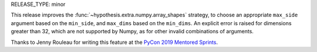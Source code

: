 RELEASE_TYPE: minor

This release improves the :func:`~hypothesis.extra.numpy.array_shapes`
strategy, to choose an appropriate ``max_side`` argument based on the
``min_side``, and ``max_dims`` based on the ``min_dims``.  An explicit 
error is raised for dimensions greater than 32, which are not supported
by Numpy, as for other invalid combinations of arguments.

Thanks to Jenny Rouleau for writing this feature at the 
`PyCon 2019 Mentored Sprints <https://us.pycon.org/2019/hatchery/mentoredsprints/>`_.
